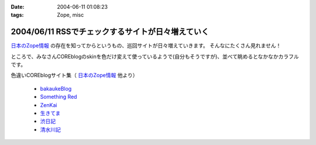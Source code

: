 :date: 2004-06-11 01:08:23
:tags: Zope, misc

==================================================
2004/06/11 RSSでチェックするサイトが日々増えていく
==================================================

`日本のZope情報 <http://coreblog.org/jp/jzi/>`_ の存在を知ってからというもの、巡回サイトが日々増えていきます。 そんなにたくさん見れません！

ところで、みなさんCOREblogのskinを色だけ変えて使っているようで(自分もそうですが)、並べて眺めるとなかなかカラフルです。

色違いCOREblogサイト集（ `日本のZope情報`_  他より）

  - `bakaukeBlog <http://bakauke.ddo.jp/>`__
  - `Something Red <http://somethingred.dip.jp/blog/>`__
  - `ZenKai <http://zenkai.atransia.co.jp/blog/>`__
  - `生きてま <http://log.giantech.jp/>`__
  - `渋日記 <http://shibu.jp/blog/>`__
  - `清水川記 <http://www.freia.jp/taka/blog/>`__



.. :extend type: text/plain
.. :extend:


